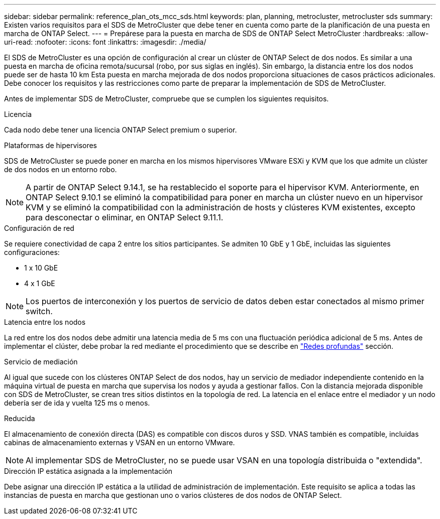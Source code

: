 ---
sidebar: sidebar 
permalink: reference_plan_ots_mcc_sds.html 
keywords: plan, planning, metrocluster, metrocluster sds 
summary: Existen varios requisitos para el SDS de MetroCluster que debe tener en cuenta como parte de la planificación de una puesta en marcha de ONTAP Select. 
---
= Prepárese para la puesta en marcha de SDS de ONTAP Select MetroCluster
:hardbreaks:
:allow-uri-read: 
:nofooter: 
:icons: font
:linkattrs: 
:imagesdir: ./media/


[role="lead"]
El SDS de MetroCluster es una opción de configuración al crear un clúster de ONTAP Select de dos nodos. Es similar a una puesta en marcha de oficina remota/sucursal (robo, por sus siglas en inglés). Sin embargo, la distancia entre los dos nodos puede ser de hasta 10 km Esta puesta en marcha mejorada de dos nodos proporciona situaciones de casos prácticos adicionales. Debe conocer los requisitos y las restricciones como parte de preparar la implementación de SDS de MetroCluster.

Antes de implementar SDS de MetroCluster, compruebe que se cumplen los siguientes requisitos.

.Licencia
Cada nodo debe tener una licencia ONTAP Select premium o superior.

.Plataformas de hipervisores
SDS de MetroCluster se puede poner en marcha en los mismos hipervisores VMware ESXi y KVM que los que admite un clúster de dos nodos en un entorno robo.

[NOTE]
====
A partir de ONTAP Select 9.14.1, se ha restablecido el soporte para el hipervisor KVM. Anteriormente, en ONTAP Select 9.10.1 se eliminó la compatibilidad para poner en marcha un clúster nuevo en un hipervisor KVM y se eliminó la compatibilidad con la administración de hosts y clústeres KVM existentes, excepto para desconectar o eliminar, en ONTAP Select 9.11.1.

====
.Configuración de red
Se requiere conectividad de capa 2 entre los sitios participantes. Se admiten 10 GbE y 1 GbE, incluidas las siguientes configuraciones:

* 1 x 10 GbE
* 4 x 1 GbE



NOTE: Los puertos de interconexión y los puertos de servicio de datos deben estar conectados al mismo primer switch.

.Latencia entre los nodos
La red entre los dos nodos debe admitir una latencia media de 5 ms con una fluctuación periódica adicional de 5 ms. Antes de implementar el clúster, debe probar la red mediante el procedimiento que se describe en link:concept_nw_concepts_chars.html["Redes profundas"] sección.

.Servicio de mediación
Al igual que sucede con los clústeres ONTAP Select de dos nodos, hay un servicio de mediador independiente contenido en la máquina virtual de puesta en marcha que supervisa los nodos y ayuda a gestionar fallos. Con la distancia mejorada disponible con SDS de MetroCluster, se crean tres sitios distintos en la topología de red. La latencia en el enlace entre el mediador y un nodo debería ser de ida y vuelta 125 ms o menos.

.Reducida
El almacenamiento de conexión directa (DAS) es compatible con discos duros y SSD. VNAS también es compatible, incluidas cabinas de almacenamiento externas y VSAN en un entorno VMware.


NOTE: Al implementar SDS de MetroCluster, no se puede usar VSAN en una topología distribuida o "extendida".

.Dirección IP estática asignada a la implementación
Debe asignar una dirección IP estática a la utilidad de administración de implementación. Este requisito se aplica a todas las instancias de puesta en marcha que gestionan uno o varios clústeres de dos nodos de ONTAP Select.
